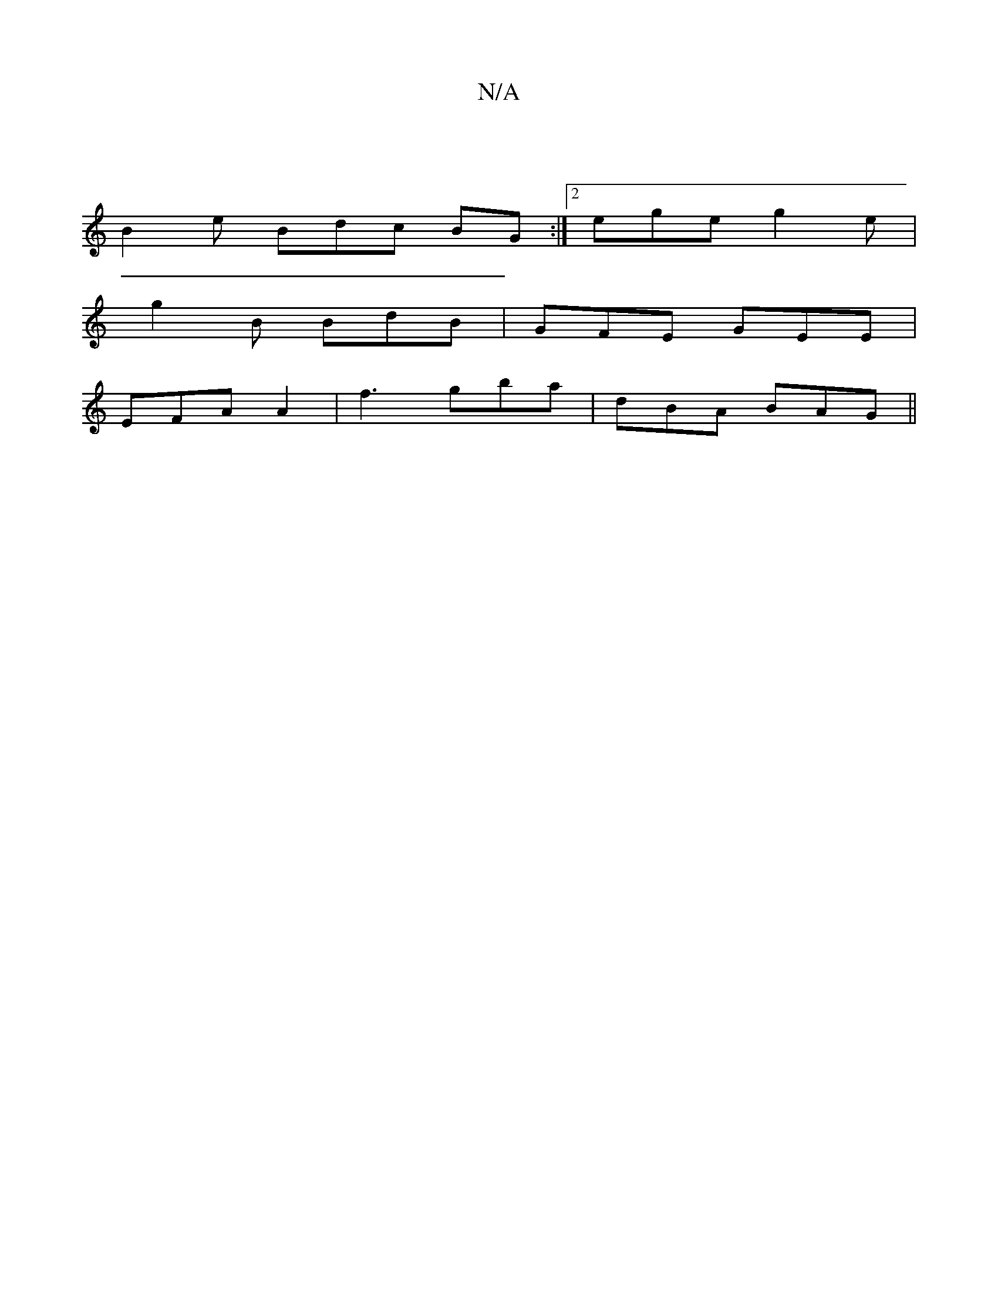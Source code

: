 X:1
T:N/A
M:4/4
R:N/A
K:Cmajor
 |
B2e Bdc BG:|2 ege g2e|
g2B BdB|GFE GEE|
EFA A2| f3 gba | dBA BAG||

g3 dgc' efed| cABd dABA | edfA edcd | egfd e2 c2-|
c2ed ecfA|1 gdeaf2 feag|fdcg fdec|
G3E ~E3 | ~F3 AFE |:G2 G2 GA,A,|FGEE DF~E2 
